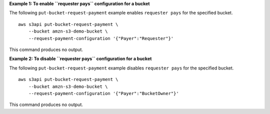 **Example 1: To enable ``requester pays`` configuration for a bucket**

The following ``put-bucket-request-payment`` example enables ``requester pays`` for the specified bucket. ::

    aws s3api put-bucket-request-payment \
        --bucket amzn-s3-demo-bucket \
        --request-payment-configuration '{"Payer":"Requester"}'

This command produces no output.

**Example 2: To disable ``requester pays`` configuration for a bucket**

The following ``put-bucket-request-payment`` example disables ``requester pays`` for the specified bucket. ::

    aws s3api put-bucket-request-payment \
        --bucket amzn-s3-demo-bucket \
        --request-payment-configuration '{"Payer":"BucketOwner"}'

This command produces no output.
